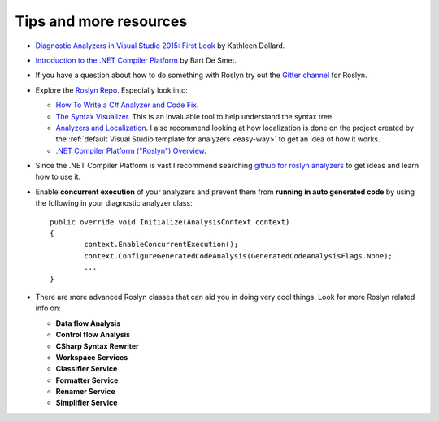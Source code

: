 .. _tips-and-more-resources:

Tips and more resources
=======================

* `Diagnostic Analyzers in Visual Studio 2015: First Look <https://www.pluralsight.com/courses/vs-2015-diagnostic-analyzers-first-look>`_ by Kathleen Dollard.

* `Introduction to the .NET Compiler Platform <https://www.pluralsight.com/courses/dotnet-compiler-platform-introduction>`_ by Bart De Smet.

* If you have a question about how to do something with Roslyn try out the `Gitter channel <https://gitter.im/dotnet/roslyn>`_ for Roslyn.

* Explore the `Roslyn Repo <https://github.com/dotnet/roslyn>`_. Especially look into:

  * `How To Write a C# Analyzer and Code Fix <https://github.com/dotnet/roslyn/wiki/How-To-Write-a-C%23-Analyzer-and-Code-Fix>`_.
  * `The Syntax Visualizer <https://github.com/dotnet/roslyn/wiki/Syntax%20Visualizer>`_. This is an invaluable tool to help understand the syntax tree.
  * `Analyzers and Localization <https://github.com/dotnet/roslyn/blob/master/docs/analyzers/Localizing%20Analyzers.md>`_. I also recommend looking at how localization is done on the project created by the :ref:`default Visual Studio template for analyzers <easy-way>` to get an idea of how it works.
  * `.NET Compiler Platform ("Roslyn") Overview <https://github.com/dotnet/roslyn/wiki/Roslyn%20Overview>`_.

* Since the .NET Compiler Platform is vast I recommend searching `github for roslyn analyzers <https://github.com/search?q=roslyn+analyzer&type=Repositories>`_ to get ideas and learn how to use it.

* Enable **concurrent execution** of your analyzers and prevent them from **running in auto generated code** by using the following in your diagnostic analyzer class:: 

 	public override void Initialize(AnalysisContext context)
	{
		context.EnableConcurrentExecution();
		context.ConfigureGeneratedCodeAnalysis(GeneratedCodeAnalysisFlags.None);
		...
	}

* There are more advanced Roslyn classes that can aid you in doing very cool things. Look for more Roslyn related info on:

  * **Data flow Analysis**
  * **Control flow Analysis**
  * **CSharp Syntax Rewriter**
  * **Workspace Services**
  * **Classifier Service**
  * **Formatter Service**
  * **Renamer Service**
  * **Simplifier Service**